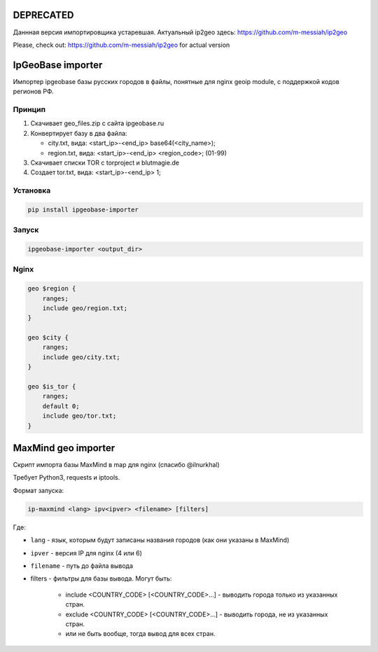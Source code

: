 DEPRECATED
==========

Даннная версия импортировщика устаревшая.
Актуальный ip2geo здесь: https://github.com/m-messiah/ip2geo

Please, check out: https://github.com/m-messiah/ip2geo for actual version

IpGeoBase importer
==================

.. image:: https://img.shields.io/pypi/v/ipgeobase-importer.svg?style=flat-square
    :target: https://pypi.python.org/pypi/ipgeobase-importer


.. image:: https://img.shields.io/pypi/dm/ipgeobase-importer.svg?style=flat-square
        :target: https://pypi.python.org/pypi/ipgeobase-importer


.. image:: https://img.shields.io/travis/m-messiah/ipgeobase-importer.svg?style=flat-square
    :target: https://travis-ci.org/m-messiah/ipgeobase-importer

Импортер ipgeobase базы русских городов в файлы, понятные для nginx geoip module, с поддержкой кодов регионов РФ.

Принцип
-------

1.  Скачивает geo_files.zip с сайта ipgeobase.ru
2.  Конвертирует базу в два файла:

    *   city.txt, вида: \<start\_ip\>-\<end\_ip\> base64(\<city_name\>);
    *   region.txt, вида: \<start\_ip\>-\<end\_ip\> \<region\_code\>; (01-99)
3.  Скачивает списки TOR с torproject и blutmagie.de
4.  Создает tor.txt, вида: \<start\_ip\>-\<end\_ip\> 1;

Установка
---------

.. code:: bash

    pip install ipgeobase-importer
    
Запуск
------

.. code:: bash

    ipgeobase-importer <output_dir>
    

Nginx
-----

.. code:: nginx

    geo $region {
        ranges;
        include geo/region.txt;
    }
    
    geo $city {
        ranges;
        include geo/city.txt;
    }
    
    geo $is_tor {
        ranges;
        default 0;
        include geo/tor.txt;
    }


MaxMind geo importer
====================

Скрипт импорта базы MaxMind в map для nginx (спасибо @ilnurkhal)

Требует Python3, requests и iptools.

Формат запуска:

.. code:: bash
    
    ip-maxmind <lang> ipv<ipver> <filename> [filters]

Где:

* ``lang`` - язык, которым будут записаны названия городов (как они указаны в MaxMind)
* ``ipver`` - версия IP для nginx (4 или 6)
* ``filename`` - путь до файла вывода
* filters - фильтры для базы вывода. Могут быть:

    - include <COUNTRY_CODE> [<COUNTRY_CODE>...] - выводить города только из указанных стран.
    - exclude <COUNTRY_CODE> [<COUNTRY_CODE>...] - выводить города, не из указанных стран.
    - или не быть вообще, тогда вывод для всех стран.
